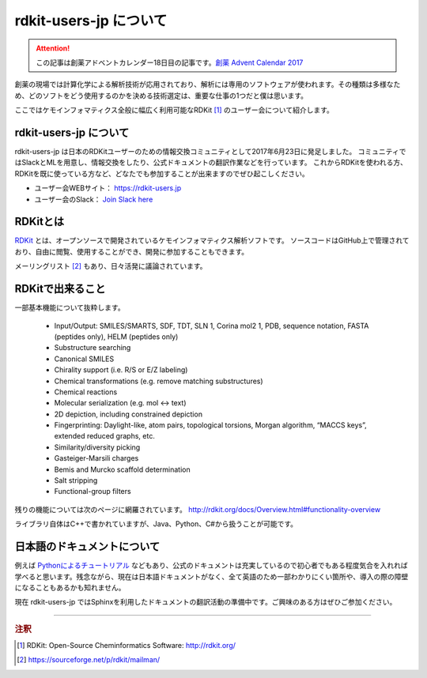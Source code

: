 rdkit-users-jp について
=======================

.. attention::
    この記事は創薬アドベントカレンダー18日目の記事です。`創薬 Advent Calendar 2017 <https://adventar.org/calendars/2412>`_

創薬の現場では計算化学による解析技術が応用されており、解析には専用のソフトウェアが使われます。その種類は多様なため、どのソフトをどう使用するのかを決める技術選定は、重要な仕事の1つだと僕は思います。

ここではケモインフォマティクス全般に幅広く利用可能なRDKit [1]_ のユーザー会について紹介します。

rdkit-users-jp について
-----------------------

rdkit-users-jp は日本のRDKitユーザーのための情報交換コミュニティとして2017年6月23日に発足しました。
コミュニティではSlackとMLを用意し、情報交換をしたり、公式ドキュメントの翻訳作業などを行っています。
これからRDKitを使われる方、RDKitを既に使っている方など、どなたでも参加することが出来ますのでぜひ起こしください。

- ユーザー会WEBサイト： https://rdkit-users.jp
- ユーザー会のSlack： `Join Slack here <https://rdkit-users-jp.slack.com/join/shared_invite/enQtMjg3ODU1Mzk3OTg3LTJhNmQ1ODM3NDIzNTQyZGI5MzliZDg0MjA1ZGZlNGMyNTA0NThiZDcxMTQ1MjNhMzEwYzI3MDA3OTUzOGU2MzY>`_ 

RDKitとは
---------

`RDKit <http://rdkit.org/>`_ とは、オープンソースで開発されているケモインフォマティクス解析ソフトです。
ソースコードはGitHub上で管理されており、自由に閲覧、使用することができ、開発に参加することもできます。

メーリングリスト [2]_ もあり、日々活発に議論されています。

RDKitで出来ること
-----------------

一部基本機能について抜粋します。

    - Input/Output: SMILES/SMARTS, SDF, TDT, SLN 1, Corina mol2 1, PDB, sequence notation, FASTA (peptides only), HELM (peptides only)
    - Substructure searching
    - Canonical SMILES
    - Chirality support (i.e. R/S or E/Z labeling)
    - Chemical transformations (e.g. remove matching substructures)
    - Chemical reactions
    - Molecular serialization (e.g. mol <-> text)
    - 2D depiction, including constrained depiction
    - Fingerprinting: Daylight-like, atom pairs, topological torsions, Morgan algorithm, “MACCS keys”, extended reduced graphs, etc.
    - Similarity/diversity picking
    - Gasteiger-Marsili charges
    - Bemis and Murcko scaffold determination
    - Salt stripping
    - Functional-group filters

残りの機能については次のページに網羅されています。
http://rdkit.org/docs/Overview.html#functionality-overview

ライブラリ自体はC++で書かれていますが、Java、Python、C#から扱うことが可能です。

日本語のドキュメントについて
----------------------------

例えば `Pythonによるチュートリアル <http://rdkit.org/docs/GettingStartedInPython.html>`_ などもあり、公式のドキュメントは充実しているので初心者でもある程度気合を入れれば学べると思います。残念ながら、現在は日本語ドキュメントがなく、全て英語のため一部わかりにくい箇所や、導入の際の障壁になることもあるかも知れません。

現在 rdkit-users-jp ではSphinxを利用したドキュメントの翻訳活動の準備中です。ご興味のある方はぜひご参加ください。

----

.. rubric:: 注釈

.. [1] RDKit: Open-Source Cheminformatics Software: http://rdkit.org/
.. [2] https://sourceforge.net/p/rdkit/mailman/
